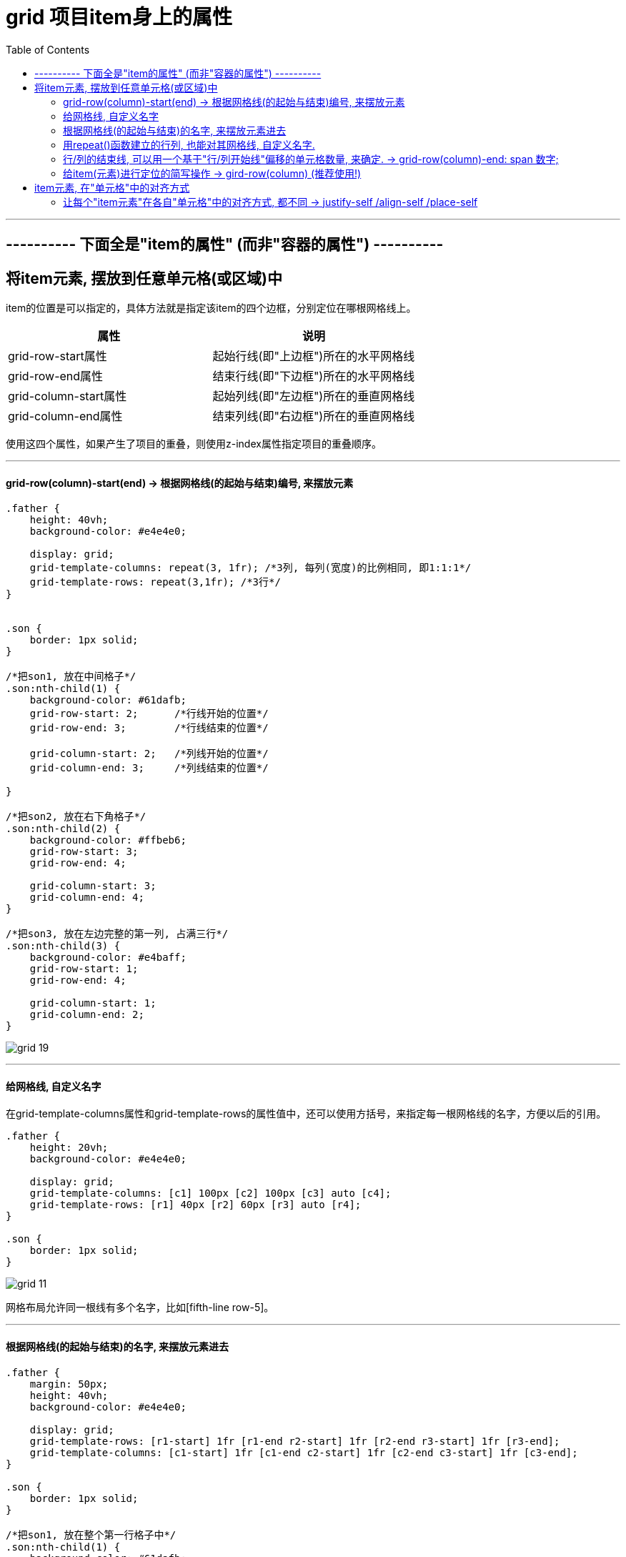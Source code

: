 
= grid 项目item身上的属性
:toc:

---

== ---------- 下面全是"item的属性" (而非"容器的属性") ----------

== 将item元素, 摆放到任意单元格(或区域)中

item的位置是可以指定的，具体方法就是指定该item的四个边框，分别定位在哪根网格线上。


|===
|属性 |说明

|grid-row-start属性
|起始行线(即"上边框")所在的水平网格线

|grid-row-end属性
|结束行线(即"下边框")所在的水平网格线

|grid-column-start属性
|起始列线(即"左边框")所在的垂直网格线

|grid-column-end属性
|结束列线(即"右边框")所在的垂直网格线

|===

使用这四个属性，如果产生了项目的重叠，则使用z-index属性指定项目的重叠顺序。

---

==== grid-row(column)-start(end) -> 根据网格线(的起始与结束)编号, 来摆放元素

[source,css]
....
.father {
    height: 40vh;
    background-color: #e4e4e0;

    display: grid;
    grid-template-columns: repeat(3, 1fr); /*3列, 每列(宽度)的比例相同, 即1:1:1*/
    grid-template-rows: repeat(3,1fr); /*3行*/
}


.son {
    border: 1px solid;
}

/*把son1, 放在中间格子*/
.son:nth-child(1) {
    background-color: #61dafb;
    grid-row-start: 2;      /*行线开始的位置*/
    grid-row-end: 3;        /*行线结束的位置*/

    grid-column-start: 2;   /*列线开始的位置*/
    grid-column-end: 3;     /*列线结束的位置*/

}

/*把son2, 放在右下角格子*/
.son:nth-child(2) {
    background-color: #ffbeb6;
    grid-row-start: 3;
    grid-row-end: 4;

    grid-column-start: 3;
    grid-column-end: 4;
}

/*把son3, 放在左边完整的第一列, 占满三行*/
.son:nth-child(3) {
    background-color: #e4baff;
    grid-row-start: 1;
    grid-row-end: 4;

    grid-column-start: 1;
    grid-column-end: 2;
}

....

image:./img_ui/grid-19.png[]

---

==== 给网格线, 自定义名字

在grid-template-columns属性和grid-template-rows的属性值中，还可以使用方括号，来指定每一根网格线的名字，方便以后的引用。

[source,css]
....
.father {
    height: 20vh;
    background-color: #e4e4e0;

    display: grid;
    grid-template-columns: [c1] 100px [c2] 100px [c3] auto [c4];
    grid-template-rows: [r1] 40px [r2] 60px [r3] auto [r4];
}

.son {
    border: 1px solid;
}
....

image:./img_ui/grid-11.png[]

网格布局允许同一根线有多个名字，比如[fifth-line row-5]。

---

==== 根据网格线(的起始与结束)的名字, 来摆放元素进去

[source,css]
....

.father {
    margin: 50px;
    height: 40vh;
    background-color: #e4e4e0;

    display: grid;
    grid-template-rows: [r1-start] 1fr [r1-end r2-start] 1fr [r2-end r3-start] 1fr [r3-end];
    grid-template-columns: [c1-start] 1fr [c1-end c2-start] 1fr [c2-end c3-start] 1fr [c3-end];
}

.son {
    border: 1px solid;
}

/*把son1, 放在整个第一行格子中*/
.son:nth-child(1) {
    background-color: #61dafb;
    grid-row-start: r1-start; /*行线开始的位置*/
    grid-row-end: r1-end; /*行线结束的位置*/

    grid-column-start: c1-start; /*列线开始的位置*/
    grid-column-end: c3-end; /*列线结束的位置*/
}

/*把son2, 放在中间行的左边格子处*/
.son:nth-child(2) {
    background-color: #ffbeb6;
    grid-row-start: r2-start;
    grid-row-end: r2-end;

    grid-column-start: c1-start;
    grid-column-end: c1-end;
}

/*把son3, 放在第三行的中间格子处*/
.son:nth-child(3) {
    background-color: #e4baff;
    grid-row-start: r3-start;
    grid-row-end: r3-end;

    grid-column-start: c2-start;
    grid-column-end: c2-end;
}

....

image:./img_ui/grid-20.png[]

---

==== 用repeat()函数建立的行列, 也能对其网格线, 自定义名字.

注意写法! 对于repeat() 中的自定义名字的栅格线, 引用它们时,
就不是 "r1-start" 这样的写法了! 而是 "r-start 1" 这样的写法.

[source,css]
....
.father {
    margin: 50px;
    height: 40vh;
    background-color: #e4e4e0;

    display: grid;
    grid-template-rows: repeat(3, [r-start] 1fr [r-end]);
    grid-template-columns: repeat(3, [c-start] 1fr [c-end]);
}

.son {
    border: 1px solid;
}

/*把son1, 放在整个第一行格子中*/
.son:nth-child(1) {
    background-color: #61dafb;
    grid-row-start: r-start 1; /*行线开始的位置*/
    /*注意写法! 对于repeat() 中的自定义名字的栅格线, 引用它们时,
    就不是 "r1-start" 这样的写法了! 而是 "r-start 1" 这样的写法.
    */
    grid-row-end: r-end 1; /*行线结束的位置*/

    grid-column-start: c-start 1; /*列线开始的位置*/
    grid-column-end: c-end 3; /*列线结束的位置*/
}

/*把son2, 放在中间行的左边格子处*/
.son:nth-child(2) {
    background-color: #ffbeb6;
    grid-row-start: r-start 2;
    grid-row-end: r-end 2;

    grid-column-start: c-start 1;
    grid-column-end: c-end 1;
}

/*把son3, 放在第三行的中间格子处*/
.son:nth-child(3) {
    background-color: #e4baff;
    grid-row-start: r-start 3;
    grid-row-end: r-end 3;

    grid-column-start: c-start 2;
    grid-column-end: c-end 2;
}
....

效果同上图.

---

==== 行/列的结束线, 可以用一个基于"行/列开始线"偏移的单元格数量, 来确定. -> grid-row(column)-end: span 数字;

比如 "grid-row-end: span 2;" 意思就是该行的"结束线", 是以该行的"起始线"为基准点, 偏移两个单元格后得到.

span关键字，表示"跨越"，即结束边线, 相对于起始边线, 跨越了多少个单元格。

[source,css]
....
.father {
    margin: 50px;
    height: 40vh;
    background-color: #e4e4e0;

    display: grid;
    grid-template-rows: repeat(4, 1fr);
    grid-template-columns: repeat(4, 1fr);
}

.son {
    border: 1px solid;
}

/*把son1, 放在整个第一行格子中*/
.son:nth-child(1) {
    background-color: #61dafb;
    grid-row-start: 2; /*行线开始的位置*/
    grid-row-end: span 2;
    /*行线结束的位置: 以"行线开始的位置"为基准点, 偏移两个单元格的位置
       注意!! 无论单元格里的元素是什么tag类型的, 这里必须写成"span"!!
       换言之, 这里的span指的是单元格, 而不是tag名字!
       */

    grid-column-start: 1; /*列线开始的位置*/
    grid-column-end: span 3; /*列线结束的位置, 以"grid-column-start"为基准点,偏移3个单元格处*/
}
....

image:./img_ui/grid-21.png[]

---

==== 给item(元素)进行定位的简写操作 -> gird-row(column) (推荐使用!)

语法: 可以同时设置"起始线"与"结束线".
....
gird-row : 行起始线 / 行结束线   /*用'/'来分隔开前后两个值*/
grid-column : 列起始线 / 列结束线
....

[source,css]
....
.father {
    margin: 50px;
    height: 40vh;
    background-color: #e4e4e0;

    display: grid;
    grid-template-rows: repeat(4, 1fr);
    grid-template-columns: repeat(4, 1fr);
}

.son {
    border: 1px solid;
}

/*把son1, 放在整个第2行格子中*/
.son:nth-child(1) {
    background-color: #61dafb;
    grid-row: 2/3; /*行的起始线是2, 结束线是3*/
    grid-column: 1/5; /*列的起始线是1, 结束线是5*/
}

/*把son2, 放在第4行的中间两个格子处*/
.son:nth-child(2) {
    background-color: #ffbeb6;
    grid-row: 4/5;
    grid-column: 2/4;
}
....

image:./img_ui/grid-22.png[]

同样,  也可以用相对于"起始线"的偏移(单元格)量, 来确定"结束线"的位置.

[source,css]
....
.father {
    margin: 50px;
    height: 40vh;
    background-color: #e4e4e0;

    display: grid;
    grid-template-rows: repeat(4, 1fr);
    grid-template-columns: repeat(4, 1fr);
}

.son {
    border: 1px solid;
}

/*把son1, 放在第2列的第1,2个单元格中*/
.son:nth-child(1) {
    background-color: #61dafb;
    grid-row: 1/span 2;
    grid-column: 2/span 1;
}

/*把son2, 放在第右下角的4个单元格中*/
.son:nth-child(2) {
    background-color: #ffbeb6;
    grid-row: 3/ span 2;
    grid-column: 3/ span 2;
}
....

image:./img_ui/grid-23.png[]



---

== item元素, 在"单元格"中的对齐方式

==== 让每个"item元素"在各自"单元格"中的对齐方式, 都不同 -> justify-self /align-self /place-self


|===
|属性 |功能

|justify-self
|每个"item元素"在各自"单元格"中的"水平对齐"方式. +
即, 该属性只作用于单个item, 所以它是item属性.

|align-self
|每个"item元素"在各自"单元格"中的"垂直对齐"方式

|place-self
|是align-self 和justify-self属性的合并简写形式. +
如果省略第二个值，place-self属性会认为这两个值相等。

|===

justify-self 和 align-self 属性, 可以取下面四个值:

- start：对齐单元格的起始边缘。
- end：对齐单元格的结束边缘。
- center：单元格内部居中。
- stretch：拉伸，占满单元格的整个宽度（默认值）。


[source,css]
....
.cls_father {
    margin: 50px;
    height: 40vh;
    background-color: #e4e4e0;

    display: grid;
    grid-template-rows: 3em 1fr 3em;
    row-gap: 0.5em; /*设置子元素行的行距*/
}

.son {
    border: 1px solid;
}

.foot {
    display: grid; /*foot也是一个容器*/
    grid-template-columns: repeat(4, 1fr); /*分成4列,均宽*/
    /*justify-items: center; !* 让所有元素在自己的单元格中, 水平居中*!*/
    /*align-items: center; !* 让所有元素在自己的单元格中, 垂直居中*!*/
}

.foot .son {
    width: 1.5em;
    height: 1.5em;
}

.foot .son:nth-child(1) {
    justify-self: start; /*让本元素, 在自己的单元格中, 水平左对齐*/
    align-self: end; /*让本元素, 在自己的单元格中, 垂直下对齐*/
}

.foot .son:nth-child(2) {
    justify-self: center;
    align-self: start;
}

.foot .son:nth-child(3) {
    justify-self: end; /*让本元素, 在单元格中, 水平右对齐*/
    align-self: center; /*让本元素, 在单元格中, 垂直居中*/
}
....


image:./img_ui/grid-32.png[]

---